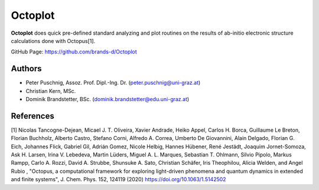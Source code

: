 ============
Octoplot
============

**Octoplot** does quick pre-defined standard analyzing and plot routines on the results of ab-initio electronic structure calculations done with Octopus[1].


GitHub Page: https://github.com/brands-d/Octoplot

Authors
===============
- Peter Puschnig, Assoz. Prof. Dipl.-Ing. Dr. (peter.puschnig@uni-graz.at)
- Christian Kern, MSc.
- Dominik Brandstetter, BSc. (dominik.brandstetter@edu.uni-graz.at)

References
===============
[1] Nicolas Tancogne-Dejean, Micael J. T. Oliveira, Xavier Andrade, Heiko Appel, Carlos H. Borca, Guillaume Le Breton, Florian Buchholz, Alberto Castro, Stefano Corni, Alfredo A. Correa, Umberto De Giovannini, Alain Delgado, Florian G. Eich, Johannes Flick, Gabriel Gil, Adrián Gomez, Nicole Helbig, Hannes Hübener, René Jestädt, Joaquim Jornet-Somoza, Ask H. Larsen, Irina V. Lebedeva, Martin Lüders, Miguel A. L. Marques, Sebastian T. Ohlmann, Silvio Pipolo, Markus Rampp, Carlo A. Rozzi, David A. Strubbe, Shunsuke A. Sato, Christian Schäfer, Iris Theophilou, Alicia Welden, and Angel Rubio , "Octopus, a computational framework for exploring light-driven phenomena and quantum dynamics in extended and finite systems", J. Chem. Phys. 152, 124119 (2020) https://doi.org/10.1063/1.5142502
